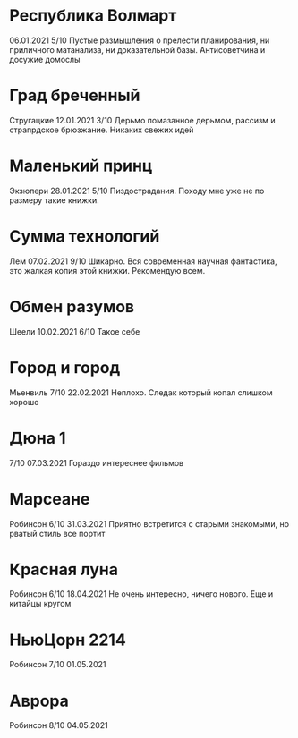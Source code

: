 * Республика Волмарт
06.01.2021
5/10
Пустые размышления о прелести планирования, ни приличного матанализа, ни доказательной базы. Антисоветчина и досужие домослы

* Град бреченный 
Стругацкие
12.01.2021
3/10
Дерьмо помазанное дерьмом, рассизм и страпрдское брюзжание. Никаких свежих идей

* Маленький принц
Экзюпери
28.01.2021
5/10
Пиздострадания. Походу мне уже не по размеру такие книжки. 

* Сумма технологий
Лем
07.02.2021
9/10
Шикарно. Вся современная научная фантастика, это жалкая копия этой книжки. Рекомендую всем.

* Обмен разумов
Шеели
10.02.2021
6/10
Такое себе

* Город и город
Мьенвиль
7/10
22.02.2021
Неплохо. Следак который копал слишком хорошо

* Дюна 1
7/10
07.03.2021
Гораздо интереснее фильмов

* Марсеане
Робинсон
6/10
31.03.2021
Приятно встретится с старыми знакомыми, но рватый стиль все портит

* Красная луна
Робинсон
6/10
18.04.2021
Не очень интересно, ничего нового. Еще и китайцы кругом

* НьюЦорн 2214
Робинсон
7/10
01.05.2021

* Аврора
Робинсон
8/10
04.05.2021
 
